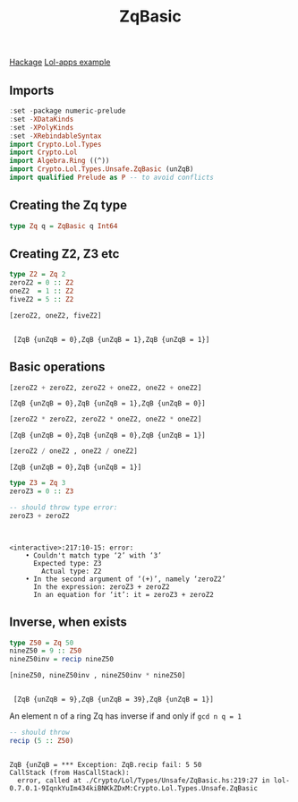 #+title: ZqBasic
[[https://hackage.haskell.org/package/lol-0.7.0.0/docs/Crypto-Lol-Types.html#t:ZqBasic][
Hackage]]
[[https://github.com/cpeikert/Lol/blob/master/lol-apps/Crypto/Lol/Applications/Examples/SymmBGV.hs][Lol-apps example]]

** Imports
#+begin_src haskell :exports both :results output :post org-babel-haskell-formatter(*this*)
  :set -package numeric-prelude
  :set -XDataKinds
  :set -XPolyKinds
  :set -XRebindableSyntax     
  import Crypto.Lol.Types 
  import Crypto.Lol 
  import Algebra.Ring ((^))
  import Crypto.Lol.Types.Unsafe.ZqBasic (unZqB)
  import qualified Prelude as P -- to avoid conflicts
#+end_src

#+RESULTS:
** Creating the Zq type
#+begin_src haskell :exports both :results output :post org-babel-haskell-formatter(*this*)
  type Zq q = ZqBasic q Int64
#+end_src

#+RESULTS:
** Creating Z2, Z3 etc
#+begin_src haskell :exports both :results output :post org-babel-haskell-formatter(*this*)
  type Z2 = Zq 2
  zeroZ2 = 0 :: Z2
  oneZ2  = 1 :: Z2
  fiveZ2 = 5 :: Z2

  [zeroZ2, oneZ2, fiveZ2]
#+end_src

#+RESULTS:
: 
:  [ZqB {unZqB = 0},ZqB {unZqB = 1},ZqB {unZqB = 1}]

** Basic operations

#+begin_src haskell :exports both :results output :post org-babel-haskell-formatter(*this*)
  [zeroZ2 + zeroZ2, zeroZ2 + oneZ2, oneZ2 + oneZ2]
#+end_src

#+RESULTS:
: [ZqB {unZqB = 0},ZqB {unZqB = 1},ZqB {unZqB = 0}]

#+begin_src haskell :exports both :results output :post org-babel-haskell-formatter(*this*)
  [zeroZ2 * zeroZ2, zeroZ2 * oneZ2, oneZ2 * oneZ2]
#+end_src

#+RESULTS:
: [ZqB {unZqB = 0},ZqB {unZqB = 0},ZqB {unZqB = 1}]

#+begin_src haskell :exports both :results output :post org-babel-haskell-formatter(*this*)
 [zeroZ2 / oneZ2 , oneZ2 / oneZ2]
#+end_src

#+RESULTS:
: [ZqB {unZqB = 0},ZqB {unZqB = 1}]

#+begin_src haskell :exports both :results output :post org-babel-haskell-formatter(*this*)
  type Z3 = Zq 3
  zeroZ3 = 0 :: Z3

  -- should throw type error:
  zeroZ3 + zeroZ2
#+end_src

#+RESULTS:
: 
:  
: <interactive>:217:10-15: error:
:     • Couldn't match type ‘2’ with ‘3’
:       Expected type: Z3
:         Actual type: Z2
:     • In the second argument of ‘(+)’, namely ‘zeroZ2’
:       In the expression: zeroZ3 + zeroZ2
:       In an equation for ‘it’: it = zeroZ3 + zeroZ2

** Inverse, when exists

#+begin_src haskell :exports both :results output :post org-babel-haskell-formatter(*this*)
  type Z50 = Zq 50
  nineZ50 = 9 :: Z50
  nineZ50inv = recip nineZ50

  [nineZ50, nineZ50inv , nineZ50inv * nineZ50]

#+end_src

#+RESULTS:
: 
:  [ZqB {unZqB = 9},ZqB {unZqB = 39},ZqB {unZqB = 1}]

An element n of a ring Zq has inverse if and only if ~gcd n q = 1~
#+begin_src haskell :exports both :results output :post org-babel-haskell-formatter(*this*)
  -- should throw
  recip (5 :: Z50)
#+end_src

#+RESULTS:
: 
: ZqB {unZqB = *** Exception: ZqB.recip fail: 5	50
: CallStack (from HasCallStack):
:   error, called at ./Crypto/Lol/Types/Unsafe/ZqBasic.hs:219:27 in lol-0.7.0.1-9IqnkYuIm434kiBNKkZDxM:Crypto.Lol.Types.Unsafe.ZqBasic
